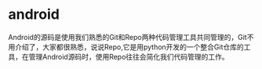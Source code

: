 * android

Android的源码是使用我们熟悉的Git和Repo两种代码管理工具共同管理的，Git不用介绍了，大家都很熟悉，说说Repo,它是用python开发的一个整合Git仓库的工具，在管理Android源码时，使用Repo往往会简化我们代码管理的工作。
